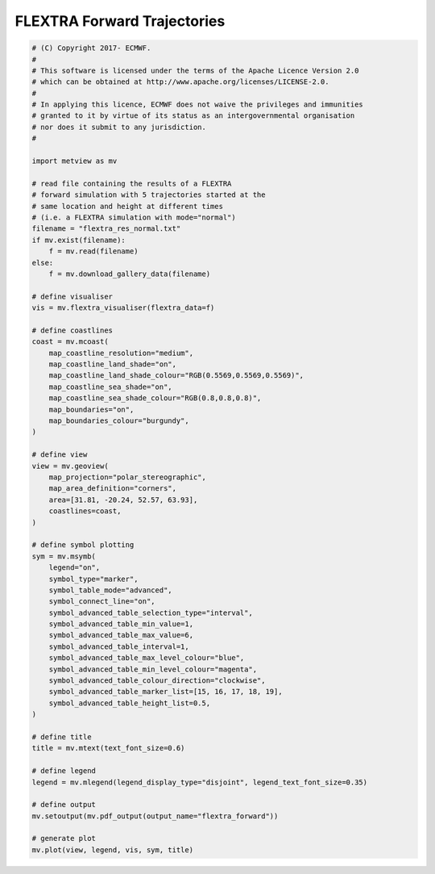 .. only:: html

    .. note::
        :class: sphx-glr-download-link-note

        Click :ref:`here <sphx_glr_download_auto_examples_flextra_forward.py>`     to download the full example code
    .. rst-class:: sphx-glr-example-title

    .. _sphx_glr_auto_examples_flextra_forward.py:


FLEXTRA Forward Trajectories
===============================



.. image:: /auto_examples/images/sphx_glr_flextra_forward_001.png
    :alt: flextra forward
    :class: sphx-glr-single-img






.. code-block:: default


    # (C) Copyright 2017- ECMWF.
    #
    # This software is licensed under the terms of the Apache Licence Version 2.0
    # which can be obtained at http://www.apache.org/licenses/LICENSE-2.0.
    #
    # In applying this licence, ECMWF does not waive the privileges and immunities
    # granted to it by virtue of its status as an intergovernmental organisation
    # nor does it submit to any jurisdiction.
    #

    import metview as mv

    # read file containing the results of a FLEXTRA
    # forward simulation with 5 trajectories started at the
    # same location and height at different times
    # (i.e. a FLEXTRA simulation with mode="normal")
    filename = "flextra_res_normal.txt"
    if mv.exist(filename):
        f = mv.read(filename)
    else:
        f = mv.download_gallery_data(filename)

    # define visualiser
    vis = mv.flextra_visualiser(flextra_data=f)

    # define coastlines
    coast = mv.mcoast(
        map_coastline_resolution="medium",
        map_coastline_land_shade="on",
        map_coastline_land_shade_colour="RGB(0.5569,0.5569,0.5569)",
        map_coastline_sea_shade="on",
        map_coastline_sea_shade_colour="RGB(0.8,0.8,0.8)",
        map_boundaries="on",
        map_boundaries_colour="burgundy",
    )

    # define view
    view = mv.geoview(
        map_projection="polar_stereographic",
        map_area_definition="corners",
        area=[31.81, -20.24, 52.57, 63.93],
        coastlines=coast,
    )

    # define symbol plotting
    sym = mv.msymb(
        legend="on",
        symbol_type="marker",
        symbol_table_mode="advanced",
        symbol_connect_line="on",
        symbol_advanced_table_selection_type="interval",
        symbol_advanced_table_min_value=1,
        symbol_advanced_table_max_value=6,
        symbol_advanced_table_interval=1,
        symbol_advanced_table_max_level_colour="blue",
        symbol_advanced_table_min_level_colour="magenta",
        symbol_advanced_table_colour_direction="clockwise",
        symbol_advanced_table_marker_list=[15, 16, 17, 18, 19],
        symbol_advanced_table_height_list=0.5,
    )

    # define title
    title = mv.mtext(text_font_size=0.6)

    # define legend
    legend = mv.mlegend(legend_display_type="disjoint", legend_text_font_size=0.35)

    # define output
    mv.setoutput(mv.pdf_output(output_name="flextra_forward"))

    # generate plot
    mv.plot(view, legend, vis, sym, title)


.. _sphx_glr_download_auto_examples_flextra_forward.py:


.. only :: html

 .. container:: sphx-glr-footer
    :class: sphx-glr-footer-example



  .. container:: sphx-glr-download sphx-glr-download-python

     :download:`Download Python source code: flextra_forward.py <flextra_forward.py>`



  .. container:: sphx-glr-download sphx-glr-download-jupyter

     :download:`Download Jupyter notebook: flextra_forward.ipynb <flextra_forward.ipynb>`


.. only:: html

 .. rst-class:: sphx-glr-signature

    `Gallery generated by Sphinx-Gallery <https://sphinx-gallery.github.io>`_
